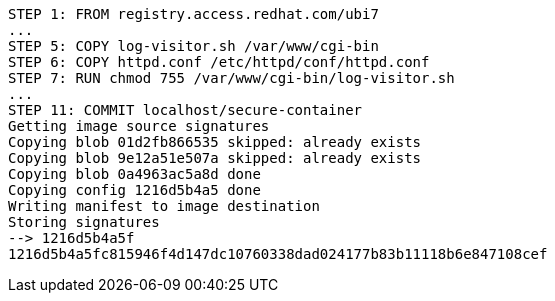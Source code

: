 [.console-output]
[source,bash,subs="+macros,+attributes"]
----
STEP 1: FROM registry.access.redhat.com/ubi7
...
STEP 5: COPY log-visitor.sh /var/www/cgi-bin
STEP 6: COPY httpd.conf /etc/httpd/conf/httpd.conf
STEP 7: RUN chmod 755 /var/www/cgi-bin/log-visitor.sh
...
STEP 11: COMMIT localhost/secure-container
Getting image source signatures
Copying blob 01d2fb866535 skipped: already exists  
Copying blob 9e12a51e507a skipped: already exists  
Copying blob 0a4963ac5a8d done  
Copying config 1216d5b4a5 done  
Writing manifest to image destination
Storing signatures
--> 1216d5b4a5f
1216d5b4a5fc815946f4d147dc10760338dad024177b83b11118b6e847108cef
----